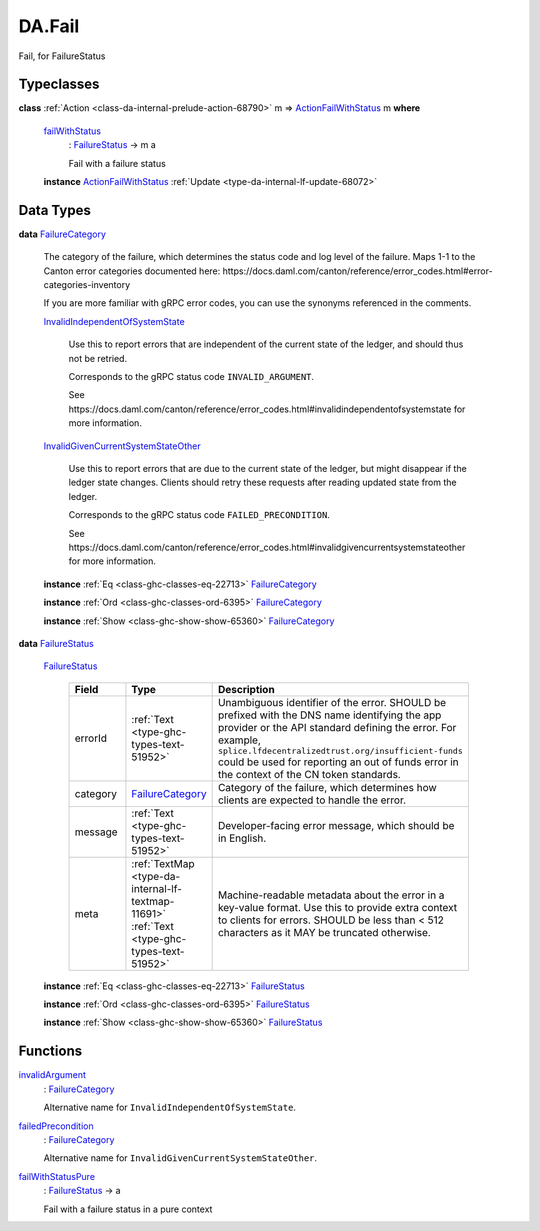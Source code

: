 .. Copyright (c) 2025 Digital Asset (Switzerland) GmbH and/or its affiliates. All rights reserved.
.. SPDX-License-Identifier: Apache-2.0

.. _module-da-fail-58029:

DA.Fail
=======

Fail, for FailureStatus

Typeclasses
-----------

.. _class-da-internal-fail-actionfailwithstatus-58664:

**class** :ref:`Action <class-da-internal-prelude-action-68790>` m \=\> `ActionFailWithStatus <class-da-internal-fail-actionfailwithstatus-58664_>`_ m **where**

  .. _function-da-internal-fail-failwithstatus-67337:

  `failWithStatus <function-da-internal-fail-failwithstatus-67337_>`_
    \: `FailureStatus <type-da-internal-fail-types-failurestatus-69615_>`_ \-\> m a

    Fail with a failure status

  **instance** `ActionFailWithStatus <class-da-internal-fail-actionfailwithstatus-58664_>`_ :ref:`Update <type-da-internal-lf-update-68072>`

Data Types
----------

.. _type-da-internal-fail-types-failurecategory-97811:

**data** `FailureCategory <type-da-internal-fail-types-failurecategory-97811_>`_

  The category of the failure, which determines the status code and log
  level of the failure\. Maps 1\-1 to the Canton error categories documented
  here\: https\://docs\.daml\.com/canton/reference/error\_codes\.html\#error\-categories\-inventory

  If you are more familiar with gRPC error codes, you can use the synonyms referenced in the
  comments\.

  .. _constr-da-internal-fail-types-invalidindependentofsystemstate-84432:

  `InvalidIndependentOfSystemState <constr-da-internal-fail-types-invalidindependentofsystemstate-84432_>`_

    Use this to report errors that are independent of the current state of the ledger,
    and should thus not be retried\.

    Corresponds to the gRPC status code ``INVALID_ARGUMENT``\.

    See https\://docs\.daml\.com/canton/reference/error\_codes\.html\#invalidindependentofsystemstate
    for more information\.

  .. _constr-da-internal-fail-types-invalidgivencurrentsystemstateother-6547:

  `InvalidGivenCurrentSystemStateOther <constr-da-internal-fail-types-invalidgivencurrentsystemstateother-6547_>`_

    Use this to report errors that are due to the current state of the ledger,
    but might disappear if the ledger state changes\. Clients should retry these
    requests after reading updated state from the ledger\.

    Corresponds to the gRPC status code ``FAILED_PRECONDITION``\.

    See https\://docs\.daml\.com/canton/reference/error\_codes\.html\#invalidgivencurrentsystemstateother
    for more information\.

  **instance** :ref:`Eq <class-ghc-classes-eq-22713>` `FailureCategory <type-da-internal-fail-types-failurecategory-97811_>`_

  **instance** :ref:`Ord <class-ghc-classes-ord-6395>` `FailureCategory <type-da-internal-fail-types-failurecategory-97811_>`_

  **instance** :ref:`Show <class-ghc-show-show-65360>` `FailureCategory <type-da-internal-fail-types-failurecategory-97811_>`_

.. _type-da-internal-fail-types-failurestatus-69615:

**data** `FailureStatus <type-da-internal-fail-types-failurestatus-69615_>`_

  .. _constr-da-internal-fail-types-failurestatus-61878:

  `FailureStatus <constr-da-internal-fail-types-failurestatus-61878_>`_

    .. list-table::
       :widths: 15 10 30
       :header-rows: 1

       * - Field
         - Type
         - Description
       * - errorId
         - :ref:`Text <type-ghc-types-text-51952>`
         - Unambiguous identifier of the error\. SHOULD be prefixed with the DNS name identifying the app provider or the API standard defining the error\. For example, ``splice.lfdecentralizedtrust.org/insufficient-funds`` could be used for reporting an out of funds error in the context of the CN token standards\.
       * - category
         - `FailureCategory <type-da-internal-fail-types-failurecategory-97811_>`_
         - Category of the failure, which determines how clients are expected to handle the error\.
       * - message
         - :ref:`Text <type-ghc-types-text-51952>`
         - Developer\-facing error message, which should be in English\.
       * - meta
         - :ref:`TextMap <type-da-internal-lf-textmap-11691>` :ref:`Text <type-ghc-types-text-51952>`
         - Machine\-readable metadata about the error in a key\-value format\. Use this to provide extra context to clients for errors\.  SHOULD be less than \< 512 characters as it MAY be truncated otherwise\.

  **instance** :ref:`Eq <class-ghc-classes-eq-22713>` `FailureStatus <type-da-internal-fail-types-failurestatus-69615_>`_

  **instance** :ref:`Ord <class-ghc-classes-ord-6395>` `FailureStatus <type-da-internal-fail-types-failurestatus-69615_>`_

  **instance** :ref:`Show <class-ghc-show-show-65360>` `FailureStatus <type-da-internal-fail-types-failurestatus-69615_>`_

Functions
---------

.. _function-da-fail-invalidargument-67588:

`invalidArgument <function-da-fail-invalidargument-67588_>`_
  \: `FailureCategory <type-da-internal-fail-types-failurecategory-97811_>`_

  Alternative name for ``InvalidIndependentOfSystemState``\.

.. _function-da-fail-failedprecondition-95960:

`failedPrecondition <function-da-fail-failedprecondition-95960_>`_
  \: `FailureCategory <type-da-internal-fail-types-failurecategory-97811_>`_

  Alternative name for ``InvalidGivenCurrentSystemStateOther``\.

.. _function-da-internal-fail-failwithstatuspure-20043:

`failWithStatusPure <function-da-internal-fail-failwithstatuspure-20043_>`_
  \: `FailureStatus <type-da-internal-fail-types-failurestatus-69615_>`_ \-\> a

  Fail with a failure status in a pure context
